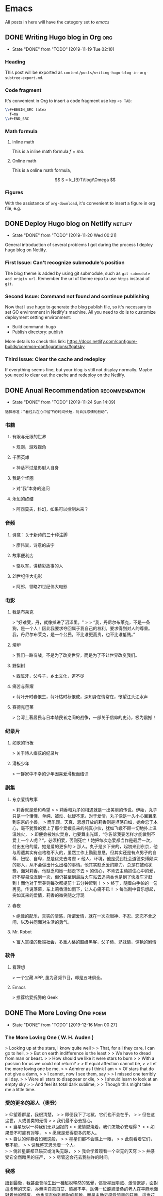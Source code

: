 #+hugo_base_dir: ~/Code/Github/blog-hugo
#+hugo_section: post
#+hugo_auto_set_lastmod: t
#+author: 
#+hugo_custom_front_matter: :author "Qiangua"
#+hugo_code_fence: nil
# eval: (org-hugo-auto-export-mode)

* Emacs
All posts in here will have the category set to /emacs/
** DONE Writing Hugo blog in Org                                  :org:
CLOSED: [2019-11-19 Tue 02:10]
:PROPERTIES:
:EXPORT_FILE_NAME: writing-hugo-blog-in-org-subtree-export
:EXPORT_DATE: 2019-11-19
:END:
- State "DONE"       from "TODO"       [2019-11-19 Tue 02:10]
*** Heading 
This post will be exported as =content/posts/writing-hugo-blog-in-org-subtree-export.md=.
*** Code fragment
It's convenient in Org to insert a code fragment use key =<s TAB=:
#+BEGIN_SRC latex
  \\#+BEGIN_SRC latex
    f=ma
  \\#+END_SRC
#+END_SRC
*** Math formula
**** Inline math
This is a inline math formula $f=ma$.
**** Online math
This is a online math formula,
\begin{equation}
\label{eq:1}
C = W\log_{2} (1+\mathrm{SNR})
\end{equation}
$$ S = k_{B}T\\log\\Omega $$

*** Figures 
With the assistance of =org-download=, it's convenient to insert a figure in org file, e.g.
#+DOWNLOADED: https://images.unsplash.com/photo-1574003887216-5d32ce5f22fa?ixlib=rb-1.2.1&ixid=eyJhcHBfaWQiOjEyMDd9&auto=format&fit=crop&w=1650&q=80 @ 2019-11-19 15:26:30
[[file:Emacs/photo-1574003887216-5d32ce5f22fa_2019-11-19_15-26-30.jpeg]]
** DONE Deploy Hugo blog on Netlify                               :netlify:
CLOSED: [2019-11-20 Wed 00:21]
:PROPERTIES:
:EXPORT_FILE_NAME: Deploy Hugo blog on Netlify
:EXPORT_DATE: 2019-11-19
:END:
- State "DONE"       from "TODO"       [2019-11-20 Wed 00:21]
General introduction of several problems I got during the process I deploy hugo blog on Netlify.
*** First Issue: Can't recognize submodule's position
CLOSED: [2019-11-20 Wed 00:15]
The blog theme is added by using git submodule, such as =git submodule add origin url=. Remember the url of theme repo to use =https= instead of =git=.
*** Second Issue: Command not found and continue publishing 
Now that I use hugo to generate the blog publish file, so it's necessary to set GO environment in Netlify's machine.
All you need to do is to customize deployment setting environment:
- Build command: hugo
- Publish directory: publish
More details to check this link: https://docs.netlify.com/configure-builds/common-configurations/#gatsby

*** Third Issue: Clear the cache and redeploy
If everything seems fine, but your blog is still not display normally. Maybe you need to clear out the cache and redeploy on the Netlify.
** DONE Anual Recommendation                                      :recommendation:
CLOSED: [2019-11-24 Sun 14:09]
:PROPERTIES:
:EXPORT_FILE_NAME: 年度私人推荐
:EXPORT_DATE: 2019-11-23
:END:
- State "DONE"       from "TODO"       [2019-11-24 Sun 14:09]
=选择标准：“看过后在心中留下的时间长短，对自我感情的触动”。=
*** 书籍
**** 有限与无限的世界
> 规则，游戏视角
**** 千面英雄
> 神话不过是影射人自身
**** 我是个怪圈
> 对“我”本身的追问
**** 永恒的终结
> 阿西莫夫，科幻，如果可以控制未来？
*** 音频
**** 诗意：关于新诗的三十种注脚
> 廖伟棠，诗意的庙宇
**** 故事便利店
> 骆以军，讲精彩故事的人
**** 21世纪伟大电影
> 阿郎，领略21世纪伟大电影
*** 电影
**** 我是布莱克
  > "好难受，丹，就像掉进了沼泽里。"  
  >
  > “我，丹尼尔布莱克，不是一条狗，是一个人！因此我要求夺回属于我自己的权利，要求得到对人的尊重。我，丹尼尔布莱克，是一个公民，不比谁更高贵，也不比谁低贱。”
**** 熔炉
> 我们一路奋战，不是为了改变世界，而是为了不让世界改变我们。
**** 野梨树
> 西班牙，父与子，乡土文化，道不尽
**** 痛苦与荣耀
> 荷叶开时春恨生，荷叶枯时秋恨成，深知身在情常在，怅望江头江水声
**** 赛德克巴莱
> 台湾土著居民与日本殖民者之间的战争，一部关于信仰的史诗，极为震撼！
*** 纪录片
**** 如歌的行板
> 关于诗人痖弦的纪录片
**** 滑板少年
> 一群家中不幸的少年因喜爱滑板而结识
*** 剧集
**** 东京爱情故事
> 莉香就是爱和希望  
> 
> 莉香和丸子的相遇就是一出美丽的传说。伊始，丸子只是一个懵懂、单纯、被动、犹疑不定。对于爱情，丸子像是一头小心翼翼来到东京的小兽，
> 而乐观、天真、思想开放的莉香则是坦荡自如，她会忠于本心，毫不犹豫的爱上了那个爱媛县来的纯真小伙，犹如飞蛾不顾一切地扑上温温烛火，
> 即便会被烛火焚身，也要舞出光辉，“你告诉我要怎样才能做到不爱上一个人呢？”。必须相爱，否则死亡！她把每次恋爱都当作是最后一次，付出五倍的爱，她是爱的更多的
> 那人。丸子是乡下来的，起初来到东京，他与周遭其实有点格格不入的，虽然工作上勤勤恳恳，但其实还是有点男子的自尊、忸怩、自卑，总是优先去考虑
> 他人、环境，他是受到社会道德束缚颇深的那人，从不会做出什么出格的事情。他其实缺乏爱的能力，总是在被动犹豫，面对莉香，他缺乏和她一起走下去
> 的信心，不肯去主动抓住心中的爱，好不容易没迟到一次，但仍甚至到最后火车站去追莉香也是到了快发车才赶到！而他对于里美则每次都提前十五分钟赶到！
> 
> 终于，随着白手帕的一句再见，传说落幕，车上莉香泪如雨下，让人心痛不已！
> 每当剧中音乐想起，突如其来的爱情，莉香的微笑随之浮现
**** 春夜
> 绝佳的配乐，真实的情感，所谓爱情，就在一次次眼神、不忍、恋恋不舍之间，以及共同面对生活的勇气。
**** Mr. Robot
> 富人掌控的极端社会，多重人格的超级黑客，父子债、兄妹情，惊艳的剧情
*** 软件
**** 看理想
> 一个宝藏 APP, 虽为音频节目，却是五味俱全。
**** Emacs
> 推荐给爱折腾的 Geek

** DONE The More Loving One                                       :poem:
CLOSED: [2019-12-16 Mon 00:27]
:PROPERTIES:
:EXPORT_FILE_NAME: The More Loving One
:EXPOET_DATE: 2019-12-09
:END:
- State "DONE"       from "TODO"       [2019-12-16 Mon 00:27]
*** The More Loving One ( W. H. Auden )
> Looking up at the stars, I know quite well  
>
> That, for all they care, I can go to hell,  
>
> But on earth indifference is the least  
>
> We have to dread from man or beast.
>
> How should we like it were stars to burn
>
> With a passion for us we could not return?
>
> If equal affection cannot be,
>
> Let the more loving one be me.
>
> Admirer as I think I am
>
> Of stars that do not give a damn,
>
> I cannot, now I see them, say
>
> I missed one terribly all day.
>
> Were all stars to disappear or die,
>
> I should learn to look at an empty sky
>
> And feel its total dark sublime,
>
> Though this might take me a little time.
*** 愛的更多的那人（奧登）

> 仰望着群星，我很清楚，
>
> 即便我下了地狱，它们也不会在乎，
>
> 但在这尘世，人或兽类的无情
>
> 我们最不必去担心。\\
>
> 当星辰以一种我们无以回报的
>
> 激情燃烧着，我们怎能心安理得？
>
> 如果爱不可能有对等，
>
> 愿我是爱得更多的那人。\\
>
> 自认的仰慕者如我这般，
>
> 星星们都不会瞧上一眼，
>
> 此刻看着它们，我不能，
>
> 说我整天思念着一个人。\\
>
> 倘若星辰都已殒灭或消失无踪，
>
> 我会学着观看一个空无的天穹
>
> 并感受它全然暗黑的庄严，
>
> 尽管这会花去我些许的时间。
*** 我感
讀到最後，我甚至會萌生出一種超脫釋然的感覺，儘管星辰隕滅、激情退卻，面對這虛無的天空，亦無需自怨自艾、憤懣不平，訪佛一位飽經滄桑的老人在平靜地面對着他的歸宿，
他也沒有做到絕對的超脫，而是主動去感受暗黑的莊嚴，這會花去他些許的時間，沒有說剩餘的時間而只是少許，訪佛一起達到了永恆之境。
[2019-12-10 Tue 19:54]
<2019-12-10 Tue>
** DONE Encryption                                                :curious:
CLOSED: [2019-12-16 Mon 00:34]
:PROPERTIES:
:EXPORT_FILE_NAME: Encryption
:EXPOET_DATE: 2019-12-11
:END:
- State "DONE"       from "TODO"       [2019-12-16 Mon 00:34]
*** Symmetric Cryptography

  #+BEGIN_SRC shell
  openssl aes-256- -a -e -in file-in.txt -inkey key.txt -out file-out.txt
  openssl aes-256- -a -d -in file-in.txt -inkey key.txt -out file-out.txt
#+END_SRC
*** Asymmetric Cryptography
  
**** generate private key
  #+BEGIN_SRC shell
  openssl genrsa -out private.pem 1024
  #+END_SRC
 
**** generate public key from private key
  #+BEGIN_SRC shell
  openssl rsa -in private.pem -pubout -out public.pem
  #+END_SRC
 
**** encrypt file with public key
  #+BEGIN_SRC shell
  openssl rsautl -encrypt -in test.org -inkey public.pem -pubin -out encrypted.inc
  #+END_SRC
 
**** decrypt file wiht private key
  #+BEGIN_SRC shell
  openssl rsatul -decrypt -in encrypted.inc -inkey private.pem -out decrypted.org
  #+END_SRC
*** GNUGPG
GNUGPG is a practical terminal tool for encryption. Here are two typical commands
#+BEGIN_SRC shell
gpg --encrypt -r ID test.txt
gpg --decrypt test.txt.gpg --out-put test.de.txt
#+END_SRC
